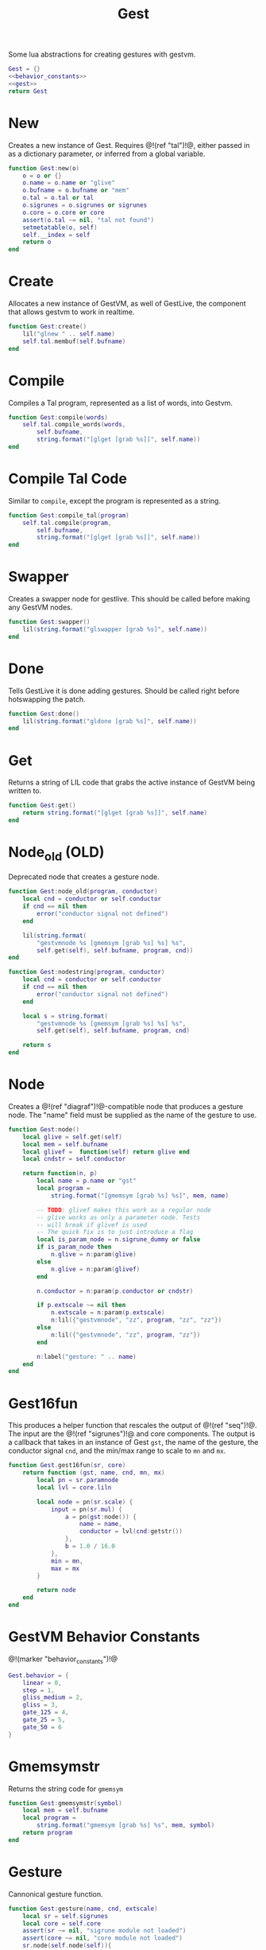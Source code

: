 #+TITLE: Gest
Some lua abstractions for creating gestures with gestvm.

#+NAME: gest.lua
#+BEGIN_SRC lua :tangle gest/gest.lua
Gest = {}
<<behavior_constants>>
<<gest>>
return Gest
#+END_SRC
* New
Creates a new instance of Gest. Requires @!(ref "tal")!@,
either passed in as a dictionary parameter, or inferred
from a global variable.

#+NAME: gest
#+BEGIN_SRC lua
function Gest:new(o)
    o = o or {}
    o.name = o.name or "glive"
    o.bufname = o.bufname or "mem"
    o.tal = o.tal or tal
    o.sigrunes = o.sigrunes or sigrunes
    o.core = o.core or core 
    assert(o.tal ~= nil, "tal not found")
    setmetatable(o, self)
    self.__index = self
    return o
end
#+END_SRC
* Create
Allocates a new instance of GestVM, as well of GestLive,
the component that allows gestvm to work in realtime.

#+NAME: gest
#+BEGIN_SRC lua
function Gest:create()
    lil("glnew " .. self.name)
    self.tal.membuf(self.bufname)
end
#+END_SRC
* Compile
Compiles a Tal program, represented as a list of words,
into Gestvm.

#+NAME: gest
#+BEGIN_SRC lua
function Gest:compile(words)
    self.tal.compile_words(words,
        self.bufname,
        string.format("[glget [grab %s]]", self.name))
end
#+END_SRC
* Compile Tal Code
Similar to =compile=, except the program is represented
as a string.
#+NAME: gest
#+BEGIN_SRC lua
function Gest:compile_tal(program)
    self.tal.compile(program,
        self.bufname,
        string.format("[glget [grab %s]]", self.name))
end
#+END_SRC
* Swapper
Creates a swapper node for gestlive. This should be called
before making any GestVM nodes.

#+NAME: gest
#+BEGIN_SRC lua
function Gest:swapper()
    lil(string.format("glswapper [grab %s]", self.name))
end
#+END_SRC
* Done
Tells GestLive it is done adding gestures. Should be called
right before hotswapping the patch.

#+NAME: gest
#+BEGIN_SRC lua
function Gest:done()
    lil(string.format("gldone [grab %s]", self.name))
end
#+END_SRC
* Get
Returns a string of LIL code that grabs the active
instance of GestVM being written to.

#+NAME: gest
#+BEGIN_SRC lua
function Gest:get()
    return string.format("[glget [grab %s]]", self.name)
end
#+END_SRC
* Node_old (OLD)
Deprecated node that creates a gesture node.

#+NAME: gest
#+BEGIN_SRC lua
function Gest:node_old(program, conductor)
    local cnd = conductor or self.conductor
    if cnd == nil then
        error("conductor signal not defined")
    end

    lil(string.format(
        "gestvmnode %s [gmemsym [grab %s] %s] %s",
        self.get(self), self.bufname, program, cnd))
end
#+END_SRC

#+NAME: gest
#+BEGIN_SRC lua
function Gest:nodestring(program, conductor)
    local cnd = conductor or self.conductor
    if cnd == nil then
        error("conductor signal not defined")
    end

    local s = string.format(
        "gestvmnode %s [gmemsym [grab %s] %s] %s",
        self.get(self), self.bufname, program, cnd)

    return s
end
#+END_SRC
* Node
Creates a @!(ref "diagraf")!@-compatible node that produces
a gesture node. The "name" field must be supplied as the
name of the gesture to use.

#+NAME: gest
#+BEGIN_SRC lua
function Gest:node()
	local glive = self.get(self)
	local mem = self.bufname
	local glivef =  function(self) return glive end
	local cndstr = self.conductor

    return function(n, p)
        local name = p.name or "gst"
        local program =
            string.format("[gmemsym [grab %s] %s]", mem, name)

        -- TODO: glivef makes this work as a regular node
        -- glive works as only a parameter node. Tests
        -- will break if glivef is used
        -- The quick fix is to just introduce a flag
        local is_param_node = n.sigrune_dummy or false
        if is_param_node then
            n.glive = n:param(glive)
        else
            n.glive = n:param(glivef)
        end

        n.conductor = n:param(p.conductor or cndstr)

        if p.extscale ~= nil then
            n.extscale = n:param(p.extscale)
            n:lil({"gestvmnode", "zz", program, "zz", "zz"})
        else
            n:lil({"gestvmnode", "zz", program, "zz"})
        end

        n:label("gesture: " .. name)
    end
end
#+END_SRC
* Gest16fun
This produces a helper function that rescales the
output of @!(ref "seq")!@. The input
are the @!(ref "sigrunes")!@ and core components. The
output is a callback that takes in an instance of Gest
=gst=, the name of the gesture, the conductor signal
=cnd=, and the min/max range to scale to =mn= and =mx=.

#+NAME: gest
#+BEGIN_SRC lua
function Gest.gest16fun(sr, core)
    return function (gst, name, cnd, mn, mx)
        local pn = sr.paramnode
        local lvl = core.liln

        local node = pn(sr.scale) {
            input = pn(sr.mul) {
                a = pn(gst:node()) {
                    name = name,
                    conductor = lvl(cnd:getstr())
                },
                b = 1.0 / 16.0
            },
            min = mn,
            max = mx
        }

        return node
	end
end
#+END_SRC
* GestVM Behavior Constants
@!(marker "behavior_constants")!@
#+NAME: behavior_constants
#+BEGIN_SRC lua
Gest.behavior = {
    linear = 0,
    step = 1,
    gliss_medium = 2,
    gliss = 3,
    gate_125 = 4,
    gate_25 = 5,
    gate_50 = 6 
}
#+END_SRC
* Gmemsymstr
Returns the string code for =gmemsym=
#+NAME: gest
#+BEGIN_SRC lua
function Gest:gmemsymstr(symbol)
	local mem = self.bufname
    local program = 
        string.format("gmemsym [grab %s] %s", mem, symbol)
    return program
end
#+END_SRC
* Gesture
Cannonical gesture function.
#+NAME: gest
#+BEGIN_SRC lua
function Gest:gesture(name, cnd, extscale)
    local sr = self.sigrunes
    local core = self.core
    assert(sr ~= nil, "sigrune module not loaded")
    assert(core ~= nil, "core module not loaded")
    sr.node(self.node(self)){
        name = name,
        conductor = core.liln(cnd:getstr()),
        extscale = extscale
    }
end
#+END_SRC
